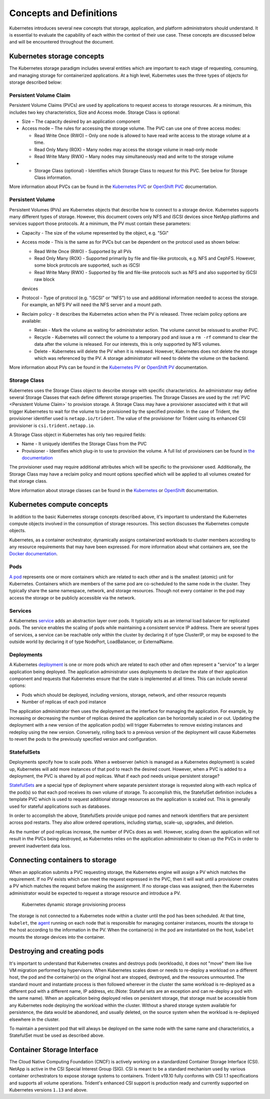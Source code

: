 .. _concepts_and_definitions:

************************
Concepts and Definitions
************************

Kubernetes introduces several new concepts that storage, application, and platform administrators should understand. It is essential to evaluate the capability of each within the context of their use case. These concepts are discussed below and will be encountered throughout the document.

Kubernetes storage concepts
===========================

The Kubernetes storage paradigm includes several entities which are important to each stage of requesting, consuming, and managing storage for containerized applications. At a high level, Kubernetes uses the three types of objects for storage described below:

Persistent Volume Claim
-----------------------

Persistent Volume Claims (PVCs) are used by applications to request access to storage resources. At a minimum, this includes two key characteristics, Size and Access mode. Storage Class is optional:

* Size – The capacity desired by an application component
* Access mode – The rules for accessing the storage volume. The PVC can use one of three access modes:

  * Read Write Once (RWO) – Only one node is allowed to have read write access to the storage volume at a time.
  * Read Only Many (ROX) – Many nodes may access the storage volume in read-only mode
  * Read Write Many (RWX) – Many nodes may simultaneously read and write to the storage volume

* •	Storage Class (optional) - Identifies which Storage Class to request for this PVC. See below for Storage Class information.

More information about PVCs can be found in the `Kubernetes PVC <https://kubernetes.io/docs/concepts/storage/persistent-volumes/#persistentvolumeclaims>`_ or `OpenShift PVC <https://docs.openshift.com/container-platform/3.11/architecture/additional_concepts/storage.html#persistent-volume-claims>`_ documentation.

Persistent Volume
-----------------

Persistent Volumes (PVs) are Kubernetes objects that describe how to connect to a storage device. Kubernetes supports many different types of storage. However, this document covers only NFS and iSCSI devices since NetApp platforms and services support those protocols.
At a minimum, the PV must contain these parameters:

* Capacity - The size of the volume represented by the object, e.g. "5Gi"
* Access mode - This is the same as for PVCs but can be dependent on the protocol used as shown below:

  * Read Write Once (RWO) - Supported by all PVs
  * Read Only Many (ROX) - Supported primarily by file and file-like protocols, e.g. NFS and CephFS. However, some block protocols are supported, such as iSCSI
  * Read Write Many (RWX) - Supported by file and file-like protocols such as NFS and also supported by iSCSI raw block
  devices

* Protocol - Type of protocol (e.g. "iSCSI" or "NFS") to use and additional information needed to access the storage. For example, an NFS PV will need the NFS server and a mount path.
* Reclaim policy - It describes the Kubernetes action when the PV is released. Three reclaim policy options are available:

  * Retain -  Mark the volume as waiting for administrator action. The volume cannot be reissued to another PVC.
  * Recycle - Kubernetes will connect the volume to a temporary pod and issue a ``rm -rf`` command to clear the data after the volume is released. For our interests, this is only supported by NFS volumes.
  * Delete - Kubernetes will delete the PV when it is released. However, Kubernetes does not delete the storage which was referenced by the PV. A storage administrator will need to delete the volume on the backend.

More information about PVs can be found in the `Kubernetes PV <https://kubernetes.io/docs/concepts/storage/persistent-volumes/#persistent-volumes>`_ or `OpenShift PV <https://docs.openshift.com/container-platform/3.11/architecture/additional_concepts/storage.html#persistent-volumes>`_ documentation.

Storage Class
-------------

Kubernetes uses the Storage Class object to describe storage with specific characteristics. An administrator may define several Storage Classes that each define different storage properties. The Storage Classes are used by the :ref:`PVC <Persistent Volume Claim>` to provision storage. A Storage Class may have a provisioner associated with it that will trigger Kubernetes to wait for the volume to be provisioned by the specified provider. In the case of Trident, the provisioner identifier used is ``netapp.io/trident``.
The value of the provisioner for Trident using its enhanced CSI provisioner is ``csi.trident.netapp.io``.

A Storage Class object in Kubernetes has only two required fields:

* Name - It uniquely identifies the Storage Class from the PVC
* Provisioner - Identifies which plug-in to use to provision the volume. A full list of provisioners can be found in `the documentation <https://kubernetes.io/docs/concepts/storage/storage-classes/>`_

The provisioner used may require additional attributes which will be specific to the provisioner used. Additionally, the Storage Class may have a reclaim policy and mount options specified which will be applied to all volumes created for that storage class.

More information about storage classes can be found in the `Kubernetes <https://kubernetes.io/docs/concepts/storage/storage-classes/>`_ or `OpenShift <https://docs.openshift.com/container-platform/3.11/install_config/persistent_storage/dynamically_provisioning_pvs.html>`_ documentation.

Kubernetes compute concepts
===========================

In addition to the basic Kubernetes storage concepts described above, it's important to understand the Kubernetes compute objects involved in the consumption of storage resources. This section discusses the Kubernetes compute objects.

Kubernetes, as a container orchestrator, dynamically assigns containerized workloads to cluster members according to any resource requirements that may have been expressed. For more information about what containers are, see the `Docker documentation <https://www.docker.com/what-container>`_.

Pods
----

`A pod <https://kubernetes.io/docs/concepts/workloads/pods/pod-overview/>`_ represents one or more containers which are related to each other and is the smallest (atomic) unit for Kubernetes. Containers which are members of the same pod are co-scheduled to the same node in the cluster. They typically share the same namespace, network, and storage resources. Though not every container in the pod may access the storage or be publicly accessible via the network.


Services
--------

A Kubernetes `service <https://kubernetes.io/docs/concepts/services-networking/service/>`_ adds an abstraction layer over pods. It typically acts as an internal load balancer for replicated pods. The service enables the scaling of pods while maintaining a consistent service IP address. There are several types of services, a service can be reachable only within the cluster by declaring it of type ClusterIP, or may be exposed to the outside world by declaring it of type NodePort, LoadBalancer, or ExternalName.


Deployments
-----------

A Kubernetes `deployment <https://kubernetes.io/docs/concepts/workloads/controllers/deployment/>`_ is one or more pods which are related to each other and often represent a "service" to a larger application being deployed. The application administrator uses deployments to declare the state of their application component and requests that Kubernetes ensure that the state is implemented at all times. This can include several options:

* Pods which should be deployed, including versions, storage, network, and other resource requests
* Number of replicas of each pod instance

The application administrator then uses the deployment as the interface for managing the application. For example, by increasing or decreasing the number of replicas desired the application can be horizontally scaled in or out. Updating the deployment with a new version of the application pod(s) will trigger Kubernetes to remove existing instances and redeploy using the new version. Conversely, rolling back to a previous version of the deployment will cause Kubernetes to revert the pods to the previously specified version and configuration.

StatefulSets
------------

Deployments specify how to scale pods. When a webserver (which is managed as a Kubernetes deployment) is scaled up, Kubernetes will add more instances of that pod to reach the desired count. However, when a PVC is added to a deployment, the PVC is shared by all pod replicas. What if each pod needs unique persistent storage?

`StatefulSets <https://kubernetes.io/docs/concepts/workloads/controllers/statefulset/>`_ are a special type of deployment where separate persistent storage is requested along with each replica of the pod(s) so that each pod receives its own volume of storage. To accomplish this, the StatefulSet definition includes a template PVC which is used to request additional storage resources as the application is scaled out. This is generally used for stateful applications such as databases.

In order to accomplish the above, StatefulSets provide unique pod names and network identifiers that are persistent across pod restarts. They also allow ordered operations, including startup, scale-up, upgrades, and deletion.

As the number of pod replicas increase, the number of PVCs does as well. However, scaling down the application will not result in the PVCs being destroyed, as Kubernetes relies on the application administrator to clean up the PVCs in order to prevent inadvertent data loss.

Connecting containers to storage
================================

When an application submits a PVC requesting storage, the Kubernetes engine will assign a PV which matches the requirement. If no PV exists which can meet the request expressed in the PVC, then it will wait until a provisioner creates a PV which matches the request before making the assignment. If no storage class was assigned, then the Kubernetes administrator would be expected to request a storage resource and introduce a PV.

.. _figDynamicStorageProvisioningProcess:

.. figure:: images/DynamicStorageProvisioningProcess.*

   Kubernetes dynamic storage provisioning process

The storage is not connected to a Kubernetes node within a cluster until the pod has been scheduled. At that time, ``kubelet``, the `agent <https://kubernetes.io/docs/concepts/overview/components/#node-components>`_  running on each node that is responsible for managing container instances, mounts the storage to the host according to the information in the PV.  When the container(s) in the pod are instantiated on the host, ``kubelet`` mounts the storage devices into the container.

Destroying and creating pods
============================

It's important to understand that Kubernetes creates and destroys pods (workloads), it does not "move" them like live VM migration performed by hypervisors. When Kubernetes scales down or needs to re-deploy a workload on a different host, the pod and the container(s) on the original host are stopped, destroyed, and the resources unmounted. The standard mount and instantiate process is then followed wherever in the cluster the same workload is re-deployed as a different pod with a different name, IP address, etc.(Note: Stateful sets are an exception and can re-deploy a pod with the same name).
When an application being deployed relies on persistent storage, that storage must be accessible from any Kubernetes node deploying the workload within the cluster. Without a shared storage system available for persistence, the data would be abandoned, and usually deleted, on the source system when the workload is re-deployed elsewhere in the cluster.

To maintain a persistent pod that will always be deployed on the same node with the same name and characteristics, a StatefulSet must be used as described above.

Container Storage Interface
===========================

The Cloud Native Computing Foundation (CNCF) is actively working on a standardized Container
Storage Interface (CSI). NetApp is active in the CSI Special Interest Group (SIG). CSI
is meant to be a standard mechanism used by various container orchestrators to expose
storage systems to containers. Trident v19.10 fully conforms with CSI 1.1 specifications
and supports all volume operations. Trident's enhanced CSI support is production ready and currently supported
on Kubernetes versions ``1.13`` and above.
